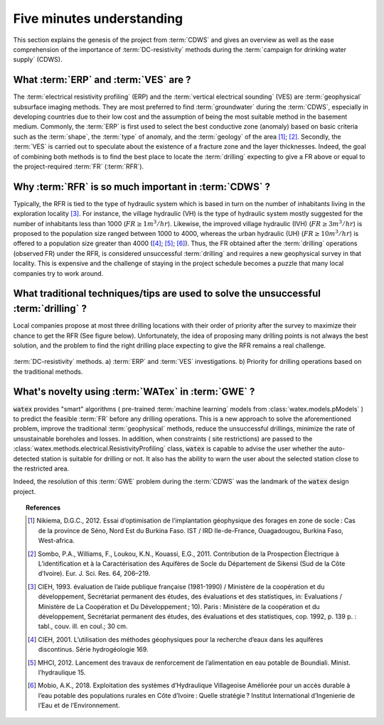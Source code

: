 
.. _five_min_ref: 

============================
Five minutes understanding
============================

This section explains the genesis of the project from :term:`CDWS` and gives an overview as well as the ease comprehension of 
the importance of :term:`DC-resistivity` methods during the :term:`campaign for drinking water supply` (CDWS).


What :term:`ERP` and :term:`VES` are ? 
----------------------------------------
The :term:`electrical resistivity profiling` (ERP)  and the :term:`vertical electrical sounding` (VES) are :term:`geophysical` 
subsurface imaging methods. They are most preferred to find :term:`groundwater` during the :term:`CDWS`, especially 
in developing countries due to their low cost and the assumption of being the most suitable method in the basement medium.
Commonly, the :term:`ERP` is first used to select the best conductive zone (anomaly) based on basic criteria such as 
the :term:`shape`, the :term:`type` of anomaly, and the :term:`geology` of the area [1]_; [2]_. 
Secondly, the :term:`VES` is carried out to speculate about the existence of a fracture zone and the layer thicknesses.  
Indeed, the goal of combining both methods is to find the best place to locate the :term:`drilling` expecting to give a FR above 
or equal to the project-required :term:`FR` (:term:`RFR`).  


Why :term:`RFR` is so much important in :term:`CDWS` ? 
------------------------------------------------------------
Typically, the RFR is tied to the type of hydraulic system which is based in turn 
on the number of inhabitants living in the exploration locality [3]_. For instance, the village hydraulic (VH) is 
the type of hydraulic system mostly suggested for the number of inhabitants less than 1000 (:math:`FR\geq 1 m^3/hr`). 
Likewise, the improved village hydraulic (IVH) (:math:`FR\geq 3 m^3/hr`) is proposed to the population size ranged 
between 1000 to 4000,  whereas the urban hydraulic (UH) (:math:`FR\geq 10 m^3/hr`) is offered to a population size greater 
than 4000 ([4]_; [5]_; [6]_). Thus, the FR obtained after the :term:`drilling` operations 
(observed FR) under the RFR, is considered unsuccessful :term:`drilling` and requires a new geophysical survey in that locality. 
This is expensive and the challenge of staying in the project schedule becomes a puzzle that many local companies 
try to work around. 

What traditional techniques/tips are used to solve the unsuccessful :term:`drilling` ? 
-----------------------------------------------------------------------------------------

Local companies propose at most three drilling locations with their order of priority after 
the survey to maximize their chance to get the RFR (See figure below). Unfortunately, the idea of proposing many drilling points is 
not always the best solution, and the problem to find the right drilling place expecting to give the RFR remains 
a real challenge. 

.. figure:: ../example_thumbs/erp_scheme.png
   :target: ../example_thumbs/erp_scheme.html
   :align: center
   :scale: 60%
   
   :term:`DC-resistivity` methods. a) :term:`ERP` and :term:`VES` investigations. b) Priority for drilling operations based on the traditional methods. 
  
  
What's novelty using :term:`WATex` in :term:`GWE` ?
----------------------------------------------------
:code:`watex` provides "smart" algorithms ( pre-trained :term:`machine learning` models from :class:`watex.models.pModels` ) 
to predict the feasible :term:`FR` before any drilling operations. This is a new approach to solve the aforementioned problem, 
improve the traditional :term:`geophysical` methods, reduce the unsuccessful drillings, minimize the rate of unsustainable 
boreholes and losses. In addition, when constraints ( site restrictions) are passed to the :class:`watex.methods.electrical.ResistivityProfiling` class, 
:code:`watex` is capable to advise the user whether the auto-detected station is suitable for drilling or not. It also has the ability to 
warn the user about the selected station close to the restricted area. 

Indeed, the resolution of this :term:`GWE` problem during the :term:`CDWS` was the landmark of the :code:`watex` design project. 


.. topic:: References 

   .. [1] Nikiema, D.G.C., 2012. Essai d‘optimisation de l’implantation géophysique des forages en zone de socle : Cas de la province de Séno, Nord Est du Burkina Faso. IST / IRD Ile-de-France, Ouagadougou, Burkina Faso, West-africa.
   .. [2] Sombo, P.A., Williams, F., Loukou, K.N., Kouassi, E.G., 2011. Contribution de la Prospection Électrique à L’identification et à la Caractérisation des Aquifères de Socle du Département de Sikensi (Sud de la Côte d’Ivoire). Eur. J. Sci. Res. 64, 206–219.
   .. [3] CIEH, 1993. évaluation de l’aide publique française (1981-1990) / Ministère de la coopération et du développement, Secrétariat permanent des études, des évaluations et des statistiques, in: Evaluations / Ministère de La Coopération et Du Développement ; 10). Paris : Ministère de la coopération et du développement, Secrétariat permanent des études, des évaluations et des statistiques, cop. 1992, p. 139 p. : tabl., couv. ill. en coul.; 30 cm.
   .. [4] CIEH, 2001. L’utilisation des méthodes géophysiques pour la recherche d’eaux dans les aquifères discontinus. Série hydrogéologie 169.
   .. [5] MHCI, 2012. Lancement des travaux de renforcement de l’alimentation en eau potable de Boundiali. Minist. l’hydraulique 15.
   .. [6] Mobio, A.K., 2018. Exploitation des systèmes d’Hydraulique Villageoise Améliorée pour un accès durable à l’eau potable des populations rurales en Côte d’Ivoire : Quelle stratégie ? Institut International d’Ingenierie de l’Eau et de l’Environnement.

 
